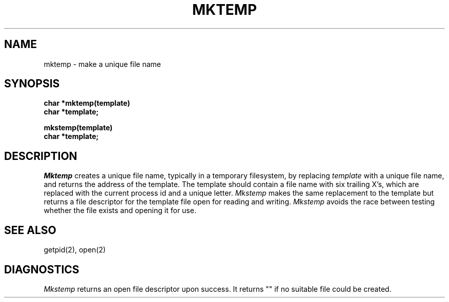 .\" $Copyright: $
.\" Copyright (c) 1984, 1985, 1986, 1987, 1988, 1989, 1990, 1991
.\" Sequent Computer Systems, Inc.   All rights reserved.
.\"  
.\" This software is furnished under a license and may be used
.\" only in accordance with the terms of that license and with the
.\" inclusion of the above copyright notice.   This software may not
.\" be provided or otherwise made available to, or used by, any
.\" other person.  No title to or ownership of the software is
.\" hereby transferred.
...
.V= $Header: mktemp.3 1.6 1991/06/12 01:19:50 $
.TH MKTEMP 3 "\*(V)" "7th Edition"
.SH NAME
mktemp \- make a unique file name
.SH SYNOPSIS
.nf
.B char *mktemp(template)
.B char *template;
.sp
.B mkstemp(template)
.B char *template;
.fi
.SH DESCRIPTION
.I Mktemp
creates a unique file name, typically in a temporary filesystem,
by replacing
.I template
with a unique file name, and returns the
address of the template.
The template should contain a file name with six trailing
X's, which are replaced with the
current process id and a unique letter.
.I Mkstemp
makes the same replacement to the template
but returns a file descriptor
for the template file open for reading and writing.
.I Mkstemp
avoids the race between testing whether the
file exists and opening it for use.
.SH "SEE ALSO"
getpid(2), open(2)
.SH DIAGNOSTICS
.I Mkstemp
returns an open file descriptor upon success.
It returns "\/" if no suitable file could be created.
